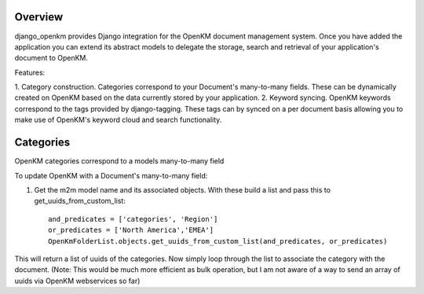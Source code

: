 Overview
========

django_openkm provides Django integration for the OpenKM document management system.  Once you have added the application
you can extend its abstract models to delegate the storage, search and retrieval of your application's document to OpenKM.

Features:

1. Category construction.  Categories correspond to your Document's many-to-many fields.  These can be dynamically created
on OpenKM based on the data currently stored by your application.
2. Keyword syncing.  OpenKM keywords correspond to the tags provided by django-tagging.  These tags can by synced on a
per document basis allowing you to make use of OpenKM's keyword cloud and search functionality.

Categories
==========

OpenKM categories correspond to a models many-to-many field
        
To update OpenKM with a Document's many-to-many field:

1. Get the m2m model name and its associated objects. With these build a list and pass this to get_uuids_from_custom_list::

        and_predicates = ['categories', 'Region']
        or_predicates = ['North America','EMEA']
        OpenKmFolderList.objects.get_uuids_from_custom_list(and_predicates, or_predicates)

This will return a list of uuids of the categories.  Now simply loop through the list to associate the category with the
document.  (Note: This would be much more efficient as bulk operation, but I am not aware of a way to send an array of
uuids via OpenKM webservices so far)


